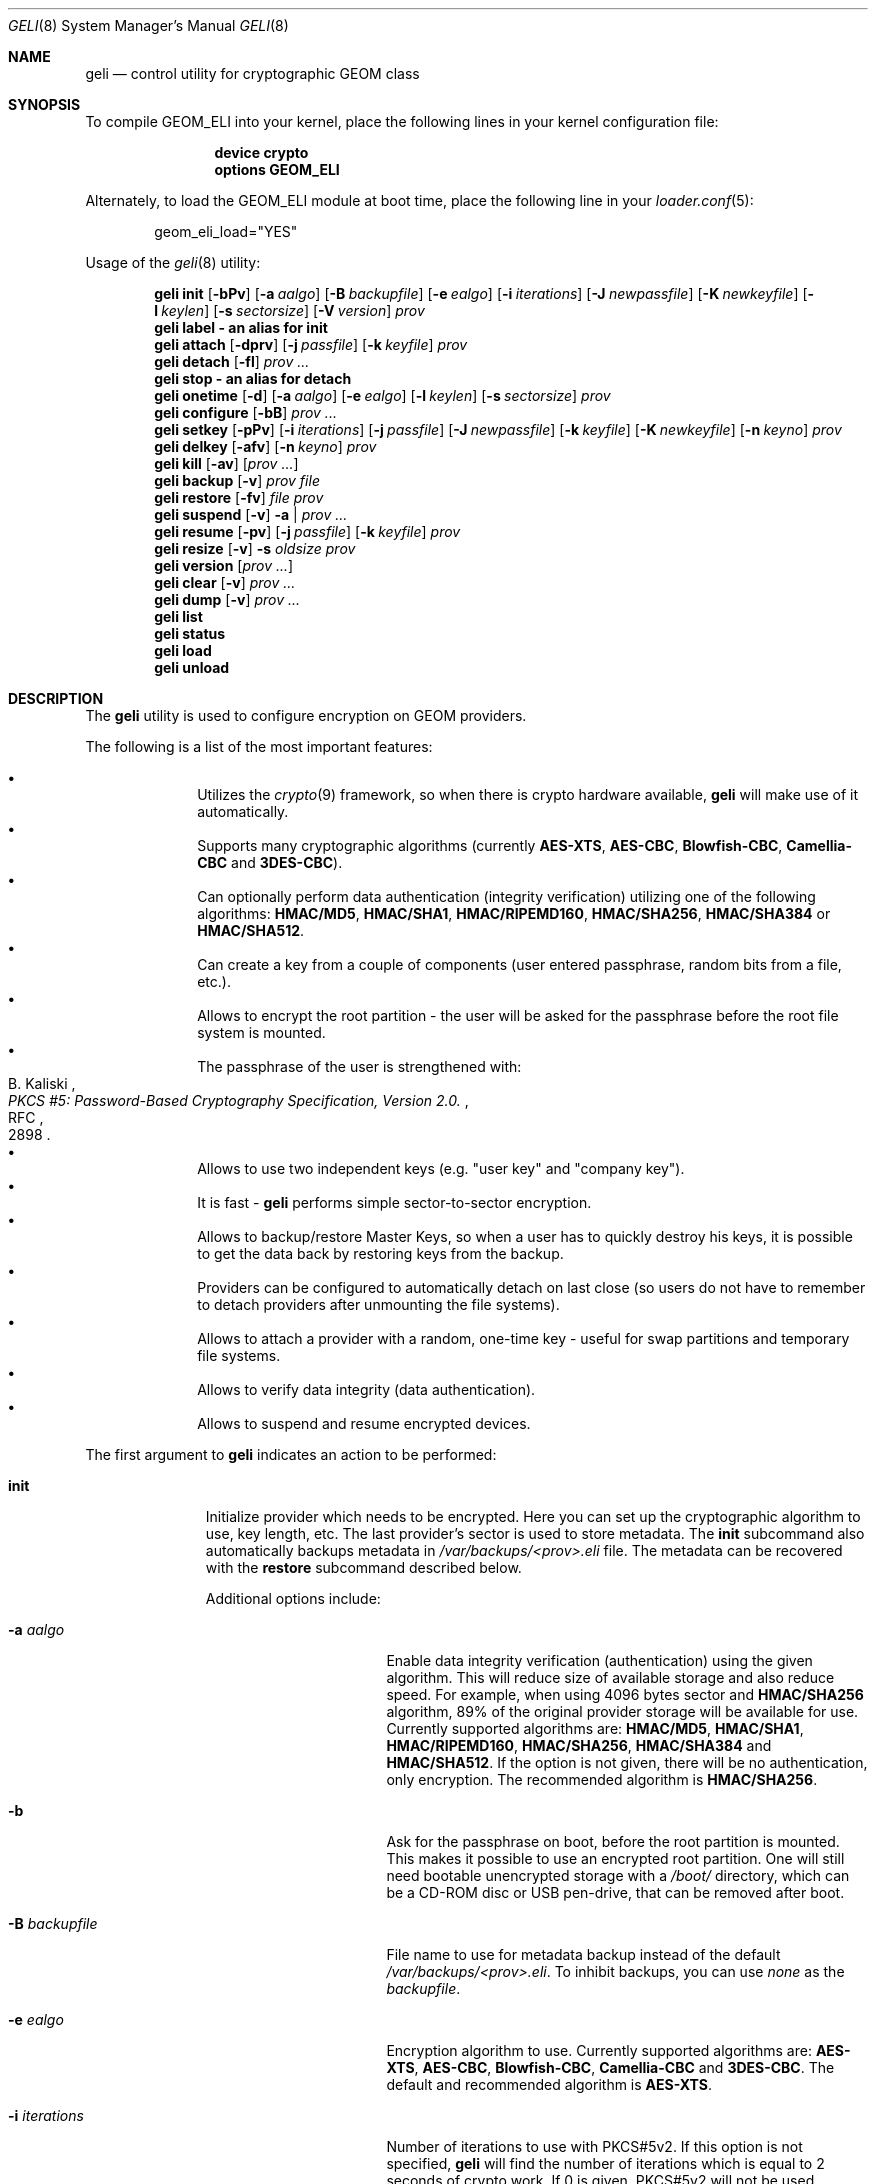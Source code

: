 .\" Copyright (c) 2005-2011 Pawel Jakub Dawidek <pawel@dawidek.net>
.\" All rights reserved.
.\"
.\" Redistribution and use in source and binary forms, with or without
.\" modification, are permitted provided that the following conditions
.\" are met:
.\" 1. Redistributions of source code must retain the above copyright
.\"    notice, this list of conditions and the following disclaimer.
.\" 2. Redistributions in binary form must reproduce the above copyright
.\"    notice, this list of conditions and the following disclaimer in the
.\"    documentation and/or other materials provided with the distribution.
.\"
.\" THIS SOFTWARE IS PROVIDED BY THE AUTHORS AND CONTRIBUTORS ``AS IS'' AND
.\" ANY EXPRESS OR IMPLIED WARRANTIES, INCLUDING, BUT NOT LIMITED TO, THE
.\" IMPLIED WARRANTIES OF MERCHANTABILITY AND FITNESS FOR A PARTICULAR PURPOSE
.\" ARE DISCLAIMED.  IN NO EVENT SHALL THE AUTHORS OR CONTRIBUTORS BE LIABLE
.\" FOR ANY DIRECT, INDIRECT, INCIDENTAL, SPECIAL, EXEMPLARY, OR CONSEQUENTIAL
.\" DAMAGES (INCLUDING, BUT NOT LIMITED TO, PROCUREMENT OF SUBSTITUTE GOODS
.\" OR SERVICES; LOSS OF USE, DATA, OR PROFITS; OR BUSINESS INTERRUPTION)
.\" HOWEVER CAUSED AND ON ANY THEORY OF LIABILITY, WHETHER IN CONTRACT, STRICT
.\" LIABILITY, OR TORT (INCLUDING NEGLIGENCE OR OTHERWISE) ARISING IN ANY WAY
.\" OUT OF THE USE OF THIS SOFTWARE, EVEN IF ADVISED OF THE POSSIBILITY OF
.\" SUCH DAMAGE.
.\"
.\" $FreeBSD$
.\"
.Dd October 25, 2011
.Dt GELI 8
.Os
.Sh NAME
.Nm geli
.Nd "control utility for cryptographic GEOM class"
.Sh SYNOPSIS
To compile GEOM_ELI into your kernel, place the following lines in your kernel
configuration file:
.Bd -ragged -offset indent
.Cd "device crypto"
.Cd "options GEOM_ELI"
.Ed
.Pp
Alternately, to load the GEOM_ELI module at boot time, place the following line
in your
.Xr loader.conf 5 :
.Bd -literal -offset indent
geom_eli_load="YES"
.Ed
.Pp
Usage of the
.Xr geli 8
utility:
.Pp
.Nm
.Cm init
.Op Fl bPv
.Op Fl a Ar aalgo
.Op Fl B Ar backupfile
.Op Fl e Ar ealgo
.Op Fl i Ar iterations
.Op Fl J Ar newpassfile
.Op Fl K Ar newkeyfile
.Op Fl l Ar keylen
.Op Fl s Ar sectorsize
.Op Fl V Ar version
.Ar prov
.Nm
.Cm label - an alias for
.Cm init
.Nm
.Cm attach
.Op Fl dprv
.Op Fl j Ar passfile
.Op Fl k Ar keyfile
.Ar prov
.Nm
.Cm detach
.Op Fl fl
.Ar prov ...
.Nm
.Cm stop - an alias for
.Cm detach
.Nm
.Cm onetime
.Op Fl d
.Op Fl a Ar aalgo
.Op Fl e Ar ealgo
.Op Fl l Ar keylen
.Op Fl s Ar sectorsize
.Ar prov
.Nm
.Cm configure
.Op Fl bB
.Ar prov ...
.Nm
.Cm setkey
.Op Fl pPv
.Op Fl i Ar iterations
.Op Fl j Ar passfile
.Op Fl J Ar newpassfile
.Op Fl k Ar keyfile
.Op Fl K Ar newkeyfile
.Op Fl n Ar keyno
.Ar prov
.Nm
.Cm delkey
.Op Fl afv
.Op Fl n Ar keyno
.Ar prov
.Nm
.Cm kill
.Op Fl av
.Op Ar prov ...
.Nm
.Cm backup
.Op Fl v
.Ar prov
.Ar file
.Nm
.Cm restore
.Op Fl fv
.Ar file
.Ar prov
.Nm
.Cm suspend
.Op Fl v
.Fl a | Ar prov ...
.Nm
.Cm resume
.Op Fl pv
.Op Fl j Ar passfile
.Op Fl k Ar keyfile
.Ar prov
.Nm
.Cm resize
.Op Fl v
.Fl s Ar oldsize
.Ar prov
.Nm
.Cm version
.Op Ar prov ...
.Nm
.Cm clear
.Op Fl v
.Ar prov ...
.Nm
.Cm dump
.Op Fl v
.Ar prov ...
.Nm
.Cm list
.Nm
.Cm status
.Nm
.Cm load
.Nm
.Cm unload
.Sh DESCRIPTION
The
.Nm
utility is used to configure encryption on GEOM providers.
.Pp
The following is a list of the most important features:
.Pp
.Bl -bullet -offset indent -compact
.It
Utilizes the
.Xr crypto 9
framework, so when there is crypto hardware available,
.Nm
will make use of it automatically.
.It
Supports many cryptographic algorithms (currently
.Nm AES-XTS ,
.Nm AES-CBC ,
.Nm Blowfish-CBC ,
.Nm Camellia-CBC
and
.Nm 3DES-CBC ) .
.It
Can optionally perform data authentication (integrity verification) utilizing
one of the following algorithms:
.Nm HMAC/MD5 ,
.Nm HMAC/SHA1 ,
.Nm HMAC/RIPEMD160 ,
.Nm HMAC/SHA256 ,
.Nm HMAC/SHA384
or
.Nm HMAC/SHA512 .
.It
Can create a key from a couple of components (user entered passphrase, random
bits from a file, etc.).
.It
Allows to encrypt the root partition - the user will be asked for the
passphrase before the root file system is mounted.
.It
The passphrase of the user is strengthened with:
.Rs
.%A B. Kaliski
.%T "PKCS #5: Password-Based Cryptography Specification, Version 2.0."
.%R RFC
.%N 2898
.Re
.It
Allows to use two independent keys (e.g.
.Qq "user key"
and
.Qq "company key" ) .
.It
It is fast -
.Nm
performs simple sector-to-sector encryption.
.It
Allows to backup/restore Master Keys, so when a user has to quickly
destroy his keys,
it is possible to get the data back by restoring keys from the backup.
.It
Providers can be configured to automatically detach on last close
(so users do not have to remember to detach providers after unmounting
the file systems).
.It
Allows to attach a provider with a random, one-time key - useful for swap
partitions and temporary file systems.
.It
Allows to verify data integrity (data authentication).
.It
Allows to suspend and resume encrypted devices.
.El
.Pp
The first argument to
.Nm
indicates an action to be performed:
.Bl -tag -width ".Cm configure"
.It Cm init
Initialize provider which needs to be encrypted.
Here you can set up the cryptographic algorithm to use, key length, etc.
The last provider's sector is used to store metadata.
The
.Cm init
subcommand also automatically backups metadata in
.Pa /var/backups/<prov>.eli
file.
The metadata can be recovered with the
.Cm restore
subcommand described below.
.Pp
Additional options include:
.Bl -tag -width ".Fl J Ar newpassfile"
.It Fl a Ar aalgo
Enable data integrity verification (authentication) using the given algorithm.
This will reduce size of available storage and also reduce speed.
For example, when using 4096 bytes sector and
.Nm HMAC/SHA256
algorithm, 89% of the original provider storage will be available for use.
Currently supported algorithms are:
.Nm HMAC/MD5 ,
.Nm HMAC/SHA1 ,
.Nm HMAC/RIPEMD160 ,
.Nm HMAC/SHA256 ,
.Nm HMAC/SHA384
and
.Nm HMAC/SHA512 .
If the option is not given, there will be no authentication, only encryption.
The recommended algorithm is
.Nm HMAC/SHA256 .
.It Fl b
Ask for the passphrase on boot, before the root partition is mounted.
This makes it possible to use an encrypted root partition.
One will still need bootable unencrypted storage with a
.Pa /boot/
directory, which can be a CD-ROM disc or USB pen-drive, that can be removed
after boot.
.It Fl B Ar backupfile
File name to use for metadata backup instead of the default
.Pa /var/backups/<prov>.eli .
To inhibit backups, you can use
.Pa none
as the
.Ar backupfile .
.It Fl e Ar ealgo
Encryption algorithm to use.
Currently supported algorithms are:
.Nm AES-XTS ,
.Nm AES-CBC ,
.Nm Blowfish-CBC ,
.Nm Camellia-CBC
and
.Nm 3DES-CBC .
The default and recommended algorithm is
.Nm AES-XTS .
.It Fl i Ar iterations
Number of iterations to use with PKCS#5v2.
If this option is not specified,
.Nm
will find the number of iterations which is equal to 2 seconds of crypto work.
If 0 is given, PKCS#5v2 will not be used.
.It Fl J Ar newpassfile
Specifies a file which contains the passphrase or its part.
If
.Ar newpassfile
is given as -, standard input will be used.
Only the first line (excluding new-line character) is taken from the given file.
This argument can be specified multiple times.
.It Fl K Ar newkeyfile
Specifies a file which contains part of the key.
If
.Ar newkeyfile
is given as -, standard input will be used.
This argument can be specified multiple times.
.It Fl l Ar keylen
Key length to use with the given cryptographic algorithm.
If not given, the default key length for the given algorithm is used, which is:
128 for
.Nm AES-XTS ,
.Nm AES-CBC ,
.Nm Blowfish-CBC
and
.Nm Camellia-CBC
and 192 for
.Nm 3DES-CBC .
.It Fl P
Do not use passphrase as the key component.
.It Fl s Ar sectorsize
Change decrypted provider's sector size.
Increasing sector size allows to increase performance, because we need to
generate an IV and do encrypt/decrypt for every single sector - less number
of sectors means less work to do.
.It Fl V Ar version
Metadata version to use.
This option is helpful when creating provider that may be used by older
.Nm FreeBSD/GELI
versions.
Consult the
.Sx HISTORY
section to find which metadata version is supported by which FreeBSD version.
Note that using older metadata version may limit numer of features available.
.El
.It Cm attach
Attach the given provider.
The master key will be decrypted using the given
passphrase/keyfile and a new GEOM provider will be created using the given
provider's name with an
.Qq .eli
suffix.
.Pp
Additional options include:
.Bl -tag -width ".Fl j Ar passfile"
.It Fl d
If specified, a decrypted provider will be detached automatically on last close.
This can help with short memory - user does not have to remember to detach the
provider after unmounting the file system.
It only works when the provider was opened for writing, so it will not work if
the file system on the provider is mounted read-only.
Probably a better choice is the
.Fl l
option for the
.Cm detach
subcommand.
.It Fl j Ar passfile
Specifies a file which contains the passphrase or its part.
For more information see the description of the
.Fl J
option for the
.Cm init
subcommand.
.It Fl k Ar keyfile
Specifies a file which contains part of the key.
For more information see the description of the
.Fl K
option for the
.Cm init
subcommand.
.It Fl p
Do not use passphrase as the key component.
.It Fl r
Attach read-only provider.
It will not be opened for writing.
.El
.It Cm detach
Detach the given providers, which means remove the devfs entry
and clear the keys from memory.
.Pp
Additional options include:
.Bl -tag -width ".Fl f"
.It Fl f
Force detach - detach even if the provider is open.
.It Fl l
Mark provider to detach on last close.
If this option is specified, the provider will not be detached
until it is open, but when it will be closed last time, it will
be automatically detached (even
if it was only opened for reading).
.El
.It Cm onetime
Attach the given providers with random, one-time keys.
The command can be used to encrypt swap partitions or temporary file systems.
.Pp
Additional options include:
.Bl -tag -width ".Fl a Ar sectorsize"
.It Fl a Ar aalgo
Enable data integrity verification (authentication).
For more information, see the description of the
.Cm init
subcommand.
.It Fl e Ar ealgo
Encryption algorithm to use.
For more information, see the description of the
.Cm init
subcommand.
.It Fl d
Detach on last close.
Note, the option is not usable for temporary file systems as the provider will
be detached after creating the file system on it.
It still can (and should be) used for swap partitions.
For more information, see the description of the
.Cm attach
subcommand.
.It Fl l Ar keylen
Key length to use with the given cryptographic algorithm.
For more information, see the description of the
.Cm init
subcommand.
.It Fl s Ar sectorsize
Change decrypted provider's sector size.
For more information, see the description of the
.Cm init
subcommand.
.El
.It Cm configure
Change configuration of the given providers.
.Pp
Additional options include:
.Bl -tag -width ".Fl b"
.It Fl b
Set the BOOT flag on the given providers.
For more information, see the description of the
.Cm init
subcommand.
.It Fl B
Remove the BOOT flag from the given providers.
.El
.It Cm setkey
Change or setup (if not yet initialized) selected key.
There is one master key, which can be encrypted with two independent user keys.
With the
.Cm init
subcommand, only key number 0 is initialized.
The key can always be changed: for an attached provider,
for a detached provider or on the backup file.
When a provider is attached, the user does not have to provide
an old passphrase/keyfile.
.Pp
Additional options include:
.Bl -tag -width ".Fl J Ar newpassfile"
.It Fl i Ar iterations
Number of iterations to use with PKCS#5v2.
If 0 is given, PKCS#5v2 will not be used.
To be able to use this option with
.Cm setkey
subcommand, only one key have to be defined and this key has to be changed.
.It Fl j Ar passfile
Specifies a file which contains the old passphrase or its part.
.It Fl J Ar newpassfile
Specifies a file which contains the new passphrase or its part.
.It Fl k Ar keyfile
Specifies a file which contains part of the old key.
.It Fl K Ar newkeyfile
Specifies a file which contains part of the new key.
.It Fl n Ar keyno
Specifies the number of the key to change (could be 0 or 1).
If the provider is attached and no key number is given, the key
used for attaching the provider will be changed.
If the provider is detached (or we are operating on a backup file)
and no key number is given, the key decrypted with the passphrase/keyfile
will be changed.
.It Fl p
Do not use passphrase as the old key component.
.It Fl P
Do not use passphrase as the new key component.
.El
.It Cm delkey
Destroy (overwrite with random data) the selected key.
If one is destroying keys for an attached provider, the provider
will not be detached even if all keys will be destroyed.
It can be even rescued with the
.Cm setkey
subcommand.
.Pp
Additional options include:
.Bl -tag -width ".Fl a Ar keyno"
.It Fl a
Destroy all keys (does not need
.Fl f
option).
.It Fl f
Force key destruction.
This option is needed to destroy the last key.
.It Fl n Ar keyno
Specifies the key number.
If the provider is attached and no key number is given, the key
used for attaching the provider will be destroyed.
If provider is detached (or we are operating on a backup file) the key number
has to be given.
.El
.It Cm kill
This command should be used in emergency situations.
It will destroy all keys on the given provider and will detach it forcibly
(if it is attached).
This is absolutely a one-way command - if you do not have a metadata
backup, your data is gone for good.
In case the provider was attached with the
.Fl r
flag, the keys will not be destroyed, only the provider will be detached.
.Pp
Additional options include:
.Bl -tag -width ".Fl a"
.It Fl a
If specified, all currently attached providers will be killed.
.El
.It Cm backup
Backup metadata from the given provider to the given file.
.It Cm restore
Restore metadata from the given file to the given provider.
.Pp
Additional options include:
.Bl -tag -width ".Fl f"
.It Fl f
Metadata contains the size of the provider to ensure that the correct
partition or slice is attached.
If an attempt is made to restore metadata to a provider that has a different
size,
.Nm
will refuse to restore the data unless the
.Fl f
switch is used.
If the partition or slice has been grown, the
.Cm resize
subcommand should be used rather than attempting to relocate the metadata
through
.Cm backup
and
.Cm restore .
.El
.It Cm suspend
Suspend device by waiting for all inflight request to finish, clearing all
sensitive informations (like keys) from the kernel memory and blocking all
further I/O requests until the
.Cm resume
subcommand is executed.
This functionality is useful for eg. laptops - when one wants to suspend a
laptop, one does not want to leave encrypted device attached.
Instead of closing all files and directories opened from a file system placed
on an encrypted device, unmounting the file system and detaching the device,
the
.Cm suspend
subcommand can be used.
Any access to the encrypted device will be blocked until the keys are
recovered through
.Cm resume
subcommand, thus there is no need to close nor unmount anything.
The
.Cm suspend
subcommand does not work with devices created with the
.Cm onetime
subcommand.
Please note that sensitive data might still be present in memory after
suspending encrypted device, because of file system cache, etc.
.Pp
Additional options include:
.Bl -tag -width ".Fl a"
.It Fl a
Suspend all
.Nm
devices.
.El
.It Cm resume
Resume previously suspended device.
The caller must ensure that executing this subcommand won't try to access
suspended device, which will lead to a deadlock.
For example suspending device, which contains file system where the
.Nm
utility is stored is bad idea.
.Pp
Additional options include:
.Bl -tag -width ".Fl j Ar passfile"
.It Fl j Ar passfile
Specifies a file which contains the passphrase or its part.
For more information see the description of the
.Fl J
option for the
.Cm init
subcommand.
.It Fl k Ar keyfile
Specifies a file which contains part of the key.
For more information see the description of the
.Fl K
option for the
.Cm init
subcommand.
.It Fl p
Do not use passphrase as the key component.
.El
.It Cm resize
Inform
.Nm
that the provider has been resized.
The old metadata block is relocated to the correct position at the end of the
provider and the provider size is updated.
.Pp
Additional options include:
.Bl -tag -width ".Fl s Ar oldsize"
.It Fl s Ar oldsize
The size of the provider before it was resized.
.El
.It Cm version
If no arguments are given, the
.Cm version
subcommand will print the version of
.Nm
userland utility as well as the version of the
.Nm ELI
GEOM class.
.Pp
If GEOM providers are specified, the
.Cm version
subcommand will print metadata version used by each of them.
.It Cm clear
Clear metadata from the given providers.
.It Cm dump
Dump metadata stored on the given providers.
.It Cm list
See
.Xr geom 8 .
.It Cm status
See
.Xr geom 8 .
.It Cm load
See
.Xr geom 8 .
.It Cm unload
See
.Xr geom 8 .
.El
.Pp
Additional options include:
.Bl -tag -width ".Fl v"
.It Fl v
Be more verbose.
.El
.Sh SYSCTL VARIABLES
The following
.Xr sysctl 8
variables can be used to control the behavior of the
.Nm ELI
GEOM class.
The default value is shown next to each variable.
Some variables can also be set in
.Pa /boot/loader.conf .
.Bl -tag -width indent
.It Va kern.geom.eli.version
Version number of the
.Nm ELI
GEOM class.
.It Va kern.geom.eli.debug : No 0
Debug level of the
.Nm ELI
GEOM class.
This can be set to a number between 0 and 3 inclusive.
If set to 0, minimal debug information is printed.
If set to 3, the
maximum amount of debug information is printed.
.It Va kern.geom.eli.tries : No 3
Number of times a user is asked for the passphrase.
This is only used for providers which should be attached on boot
(before the root file system is mounted).
If set to 0, attaching providers on boot will be disabled.
This variable should be set in
.Pa /boot/loader.conf .
.It Va kern.geom.eli.overwrites : No 5
Specifies how many times the Master-Key will be overwritten
with random values when it is destroyed.
After this operation it is filled with zeros.
.It Va kern.geom.eli.visible_passphrase : No 0
If set to 1, the passphrase entered on boot (before the root
file system is mounted) will be visible.
This possibility should be used with caution as the entered
passphrase can be logged and exposed via
.Xr dmesg 8 .
This variable should be set in
.Pa /boot/loader.conf .
.It Va kern.geom.eli.threads : No 0
Specifies how many kernel threads should be used for doing software
cryptography.
Its purpose is to increase performance on SMP systems.
If hardware acceleration is available, only one thread will be started.
If set to 0, CPU-bound thread will be started for every active CPU.
.It Va kern.geom.eli.batch : No 0
When set to 1, can speed-up crypto operations by using batching.
Batching allows to reduce number of interrupts by responding on a group of
crypto requests with one interrupt.
The crypto card and the driver has to support this feature.
.It Va kern.geom.eli.key_cache_limit : No 8192
Specifies how many encryption keys to cache.
The default limit
.No ( 8192
keys) will allow to cache all keys for 4TB provider with 512 bytes sectors and
will take around 1MB of memory.
.It Va kern.geom.eli.key_cache_hits
Reports how many times we were looking up a key and it was already in cache.
This sysctl is not updated for providers that need less keys than the limit
specified in
.Va kern.geom.eli.key_cache_limit .
.It Va kern.geom.eli.key_cache_misses
Reports how many times we were looking up a key and it was not in cache.
This sysctl is not updated for providers that need less keys than the limit
specified in
.Va kern.geom.eli.key_cache_limit .
.El
.Sh EXIT STATUS
Exit status is 0 on success, and 1 if the command fails.
.Sh EXAMPLES
Initialize a provider which is going to be encrypted with a
passphrase and random data from a file on the user's pen drive.
Use 4kB sector size.
Attach the provider, create a file system and mount it.
Do the work.
Unmount the provider and detach it:
.Bd -literal -offset indent
# dd if=/dev/random of=/mnt/pendrive/da2.key bs=64 count=1
# geli init -s 4096 -K /mnt/pendrive/da2.key /dev/da2
Enter new passphrase:
Reenter new passphrase:
# geli attach -k /mnt/pendrive/da2.key /dev/da2
Enter passphrase:
# dd if=/dev/random of=/dev/da2.eli bs=1m
# newfs /dev/da2.eli
# mount /dev/da2.eli /mnt/secret
\&...
# umount /mnt/secret
# geli detach da2.eli
.Ed
.Pp
Create an encrypted provider, but use two keys:
one for your employee and one for you as company's security officer
(so there is no tragedy if the employee
.Qq accidentally
forgets his passphrase):
.Bd -literal -offset indent
# geli init /dev/da2
Enter new passphrase:	(enter security officer passphrase)
Reenter new passphrase:
# geli setkey -n 1 /dev/da2
Enter passphrase:	(enter security officer passphrase)
Enter new passphrase:	(let your employee enter his passphrase ...)
Reenter new passphrase:	(... twice)
.Ed
.Pp
You are the security-person in your company.
Create an encrypted provider for use by the user, but remember that users
forget their passphrases, so back Master Key up with your own random key:
.Bd -literal -offset indent
# dd if=/dev/random of=/mnt/pendrive/keys/`hostname` bs=64 count=1
# geli init -P -K /mnt/pendrive/keys/`hostname` /dev/ad0s1e
# geli backup /dev/ad0s1e /mnt/pendrive/backups/`hostname`
(use key number 0, so the encrypted Master Key by you will be overwritten)
# geli setkey -n 0 -k /mnt/pendrive/keys/`hostname` /dev/ad0s1e
(allow the user to enter his passphrase)
Enter new passphrase:
Reenter new passphrase:
.Ed
.Pp
Encrypted swap partition setup:
.Bd -literal -offset indent
# dd if=/dev/random of=/dev/ad0s1b bs=1m
# geli onetime -d -e 3des ad0s1b
# swapon /dev/ad0s1b.eli
.Ed
.Pp
The example below shows how to configure two providers which will be attached
on boot (before the root file system is mounted).
One of them is using passphrase and three keyfiles and the other is using only a
keyfile:
.Bd -literal -offset indent
# dd if=/dev/random of=/dev/da0 bs=1m
# dd if=/dev/random of=/boot/keys/da0.key0 bs=32k count=1
# dd if=/dev/random of=/boot/keys/da0.key1 bs=32k count=1
# dd if=/dev/random of=/boot/keys/da0.key2 bs=32k count=1
# geli init -b -K /boot/keys/da0.key0 -K /boot/keys/da0.key1 -K /boot/keys/da0.key2 da0
Enter new passphrase:
Reenter new passphrase:
# dd if=/dev/random of=/dev/da1s3a bs=1m
# dd if=/dev/random of=/boot/keys/da1s3a.key bs=128k count=1
# geli init -b -P -K /boot/keys/da1s3a.key da1s3a
.Ed
.Pp
The providers are initialized, now we have to add those lines to
.Pa /boot/loader.conf :
.Bd -literal -offset indent
geli_da0_keyfile0_load="YES"
geli_da0_keyfile0_type="da0:geli_keyfile0"
geli_da0_keyfile0_name="/boot/keys/da0.key0"
geli_da0_keyfile1_load="YES"
geli_da0_keyfile1_type="da0:geli_keyfile1"
geli_da0_keyfile1_name="/boot/keys/da0.key1"
geli_da0_keyfile2_load="YES"
geli_da0_keyfile2_type="da0:geli_keyfile2"
geli_da0_keyfile2_name="/boot/keys/da0.key2"

geli_da1s3a_keyfile0_load="YES"
geli_da1s3a_keyfile0_type="da1s3a:geli_keyfile0"
geli_da1s3a_keyfile0_name="/boot/keys/da1s3a.key"
.Ed
.Pp
Not only configure encryption, but also data integrity verification using
.Nm HMAC/SHA256 .
.Bd -literal -offset indent
# geli init -a hmac/sha256 -s 4096 /dev/da0
Enter new passphrase:
Reenter new passphrase:
# geli attach /dev/da0
Enter passphrase:
# dd if=/dev/random of=/dev/da0.eli bs=1m
# newfs /dev/da0.eli
# mount /dev/da0.eli /mnt/secret
.Ed
.Pp
.Cm geli
backups metadata by default to the
.Pa /var/backups/<prov>.eli
file.
If metadata is lost in any way (eg. by accidental overwrite), it can be restored.
Consider the following situation:
.Bd -literal -offset indent
# geli init /dev/da0
Enter new passphrase:
Reenter new passphrase:

Metadata backup can be found in /var/backups/da0.eli and
can be restored with the following command:

	# geli restore /var/backups/da0.eli /dev/da0

# geli clear /dev/da0
# geli attach /dev/da0
geli: Cannot read metadata from /dev/da0: Invalid argument.
# geli restore /var/backups/da0.eli /dev/da0
# geli attach /dev/da0
Enter passphrase:
.Ed
.Pp
If an encrypted filesystem is extended, it is necessary to relocate and
update the metadata:
.Bd -literal -offset indent
# gpart create -s GPT ada0
# gpart add -s 1g -t freebsd-ufs -i 1 ada0
# geli init -K keyfile -P ada0p1
# gpart resize -s 2g -i 1 ada0
# geli resize -s 1g ada0p1
# geli attach -k keyfile -p ada0p1
.Ed
.Pp
Initialize provider with passphrase split into two files.
The provider can be attached by giving those two files or by giving
.Dq foobar
passphrase on
.Nm
prompt:
.Bd -literal -offset indent
# echo foo > da0.pass0
# echo bar > da0.pass1
# geli init -J da0.pass0 -J da0.pass1 da0
# geli attach -j da0.pass0 -j da0.pass1 da0
# geli detach da0
# geli attach da0
Enter passphrase: foobar
.Ed
.Pp
Suspend all
.Nm
devices, suspend a laptop, then resume devices one by one after resuming a
laptop:
.Bd -literal -offset indent
# geli suspend -a
# zzz
<resume your laptop>
# geli resume -p -k keyfile gpt/secret
# geli resume gpt/private
Enter passphrase:
.Ed
.Sh ENCRYPTION MODES
.Nm
supports two encryption modes:
.Nm XTS ,
which was standardized as
.Nm IEE P1619
and
.Nm CBC
with unpredictable IV.
The
.Nm CBC
mode used by
.Nm
is very similar to the mode
.Nm ESSIV .
.Sh DATA AUTHENTICATION
.Nm
can verify data integrity when an authentication algorithm is specified.
When data corruption/modification is detected,
.Nm
will not return any data, but instead will return an error
.Pq Er EINVAL .
The offset and size of the corrupted data will be printed on the console.
It is important to know against which attacks
.Nm
provides protection for your data.
If data is modified in-place or copied from one place on the disk
to another even without modification,
.Nm
should be able to detect such a change.
If an attacker can remember the encrypted data, he can overwrite any future
changes with the data he owns without notice.
In other words
.Nm
will not protect your data against replay attacks.
.Pp
It is recommended to write the whole provider before the first use,
in order to make sure that all sectors and their corresponding
checksums are properly initialized into a consistent state.
.Sh SEE ALSO
.Xr crypto 4 ,
.Xr gbde 4 ,
.Xr geom 4 ,
.Xr loader.conf 5 ,
.Xr gbde 8 ,
.Xr geom 8 ,
.Xr crypto 9
.Sh HISTORY
The
.Nm
utility appeared in
.Fx 6.0 .
Support for 
.Nm Camellia
block cipher is implemented by Yoshisato Yanagisawa in
.Fx 7.0 .
.Pp
Highest
.Nm GELI
metadata version supported by the given FreeBSD version:
.Pp
.Bl -column -offset indent ".Sy FreeBSD" ".Sy version"
.It Sy FreeBSD Ta Sy GELI
.It Sy version Ta Sy version
.Pp
.It Li 6.0 Ta 0
.It Li 6.1 Ta 0
.It Li 6.2 Ta 3
.It Li 6.3 Ta 3
.It Li 6.4 Ta 3
.Pp
.It Li 7.0 Ta 3
.It Li 7.1 Ta 3
.It Li 7.2 Ta 3
.It Li 7.3 Ta 3
.It Li 7.4 Ta 3
.Pp
.It Li 8.0 Ta 3
.It Li 8.1 Ta 3
.It Li 8.2 Ta 5
.Pp
.It Li 9.0 Ta 6
.El
.Pp
.Sh AUTHORS
.An Pawel Jakub Dawidek Aq pjd@FreeBSD.org

